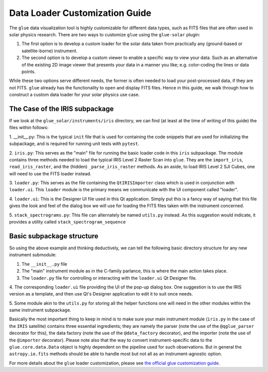 .. _glue_solar_dev_docs_loader_customization:

===============================
Data Loader Customization Guide
===============================

The ``glue`` data visualization tool is highly customizable for different data types, such as FITS files that are often used in solar physics research.
There are two ways to customize ``glue`` using the ``glue-solar`` plugin:

1. The first option is to develop a custom loader for the solar data taken from practically any (ground-based or satellite-borne) instrument.

2. The second option is to develop a custom viewer to enable a specific way to view your data.
   Such as an alternative of the existing 2D image viewer that presents your data in a manner you like; e.g. color-coding the lines or data points.

While these two options serve different needs, the former is often needed to load your post-processed data, if they are not FITS.
``glue`` already has the functionality to open and display FITS files.
Hence in this guide, we walk through how to construct a custom data loader for your solar physics use case.

The Case of the IRIS subpackage
-------------------------------

If we look at the ``glue_solar/instruments/iris`` directory, we can find (at least at the time of writing of this
guide) the files within follows:

1. __init__.py: This is the typical ``init`` file that is used for containing the code snippets that are
used for initializing the subpackage, and is required for running unit tests with ``pytest``.

2. ``iris.py``: This serves as the "main" file for running the basic loader code in this ``iris`` subpackage. The
module contains three methods needed to load the typical IRIS Level 2 Raster Scan into ``glue``. They are the
``import_iris``, ``read_iris_raster``, and the (hidden) ``_parse_iris_raster`` methods. As an aside, to load
IRIS Level 2 SJI Cubes, one will need to use the FITS loader instead.

3. ``loader.py``: This serves as the file containing the ``QtIRISImporter`` class which is used in conjunction
with ``loader.ui``. This ``loader`` module is the primary means we communicate with the UI component called "loader".

4. ``loader.ui``: This is the Designer UI file used in this Qt application. Simply put this is a fancy way of saying
that this file gives the look and feel of the dialog box we will use for loading the FITS files taken with
the instrument concerned.

5. ``stack_spectrograms.py``: This file can alternately be named ``utils.py`` instead. As this suggestion would
indicate, it provides a utility called ``stack_spectrogram_sequence``

Basic subpackage structure
--------------------------

So using the above example and thinking deductively, we can tell the following basic directory structure for any new
instrument submodule:

1. The ``__init__.py`` file

2. The "main" instrument module as in the C-family parlance, this is where the main action takes place.

3. The ``loader.py`` file for controlling or interacting with the ``loader.ui`` Qt Designer file.

4. The corresponding ``loader.ui`` file providing the UI of the pop-up dialog box. One suggestion is to use the
IRIS version as a template, and then use Qt's Designer application to edit it to suit once needs.

5. Some module akin to the ``utils.py`` for storing all the helper functions one will need in the other modules within
the same instrument subpackage.

Basically the most important thing to keep in mind is to make sure your main instrument module (``iris.py`` in the
case of the ``IRIS`` satellite) contains three essential ingredients; they are namely the parser (note the use of the
``@qglue_parser`` decorator for this), the data factory (note the use of the ``@data_factory`` decorator), and the
importer (note the use of the ``@importer`` decorator). Please note also that the way to convert instrument-specific
data to the ``glue.core.data.Data`` object is highly dependent on the pipeline used for such observations. But in
general the ``astropy.io.fits`` methods should be able to handle most but not all as an instrument-agnostic option.

For more details about the ``glue`` loader customization, please see
`the official glue customization guide <http://docs.glueviz.org/en/stable/customizing_guide/customization.html>`_.

